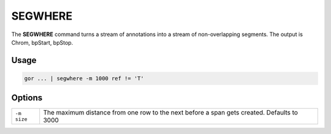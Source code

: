 .. raw:: html

   <span style="float:right; padding-top:10px; color:#BABABA;">Used in: gor only</span>

.. _SEGWHERE:

========
SEGWHERE
========
The **SEGWHERE** command turns a stream of annotations into a stream of non-overlapping segments.
The output is Chrom, bpStart, bpStop.

Usage
=====

.. code-block:: gor

	gor ... | segwhere -m 1000 ref != 'T'

Options
=======

+------------------+---------------------------------------------------------------------------------------------------+
| ``-m size``      | The maximum distance from one row to the next before a span gets created. Defaults to 3000        |
+------------------+---------------------------------------------------------------------------------------------------+
